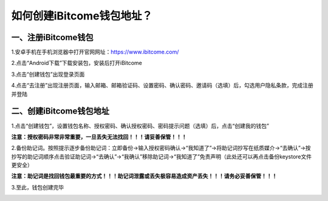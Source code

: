 如何创建iBitcome钱包地址？
===========================


一、注册iBitcome钱包
********************

1.安卓手机在手机浏览器中打开官网网址：https://www.ibitcome.com/

2.点击“Android下载”下载安装包，安装后打开iBitcome

.. image:: https://github.com/wangzhenzhen23/iBitcome/blob/master/_static/1531984713906.png?raw=true

3.点击“创建钱包”出现登录页面

.. image:: https://github.com/wangzhenzhen23/iBitcome/blob/master/_static/1531984746087.png?raw=true

4.点击“去注册”出现注册页面，输入邮箱、邮箱验证码、设置密码、确认密码、邀请码（选填）后，勾选用户隐私条款，完成注册并登陆

.. image:: https://github.com/wangzhenzhen23/iBitcome/blob/master/_static/1531984759429.png?raw=true


二、创建iBitcome钱包地址
************************

1.点击“创建钱包”，设置钱包名称、授权密码、确认授权密码、密码提示问题（选填）后，点击“创建我的钱包”

.. image:: https://github.com/wangzhenzhen23/iBitcome/blob/master/_static/1531984779320.png?raw=true

**注意：授权密码非常非常重要，一旦丢失无法找回！！！请妥善保管！！！**


2.备份助记词。按照提示逐步备份助记词：立即备份→输入授权密码确认→“我知道了”→将助记词抄写在纸质媒介→“去确认”→按抄写的助记词顺序点击验证助记词→“去确认”→“我确认”移除助记词→“我知道了”免责声明（此处还可以再点击备份keystore文件更安全）

.. image:: https://github.com/wangzhenzhen23/iBitcome/blob/master/_static/1531984837542.png?raw=true
.. image:: https://github.com/wangzhenzhen23/iBitcome/blob/master/_static/1531984909007.png?raw=true
.. image:: https://github.com/wangzhenzhen23/iBitcome/blob/master/_static/1531984915670.png?raw=true


**注意：助记词是找回钱包最重要的方式！！！助记词泄露或丢失极容易造成资产丢失！！！请务必妥善保管！！！**


3.至此，钱包创建完毕

.. image:: https://github.com/wangzhenzhen23/iBitcome/blob/master/_static/1531984950721.png?raw=true

